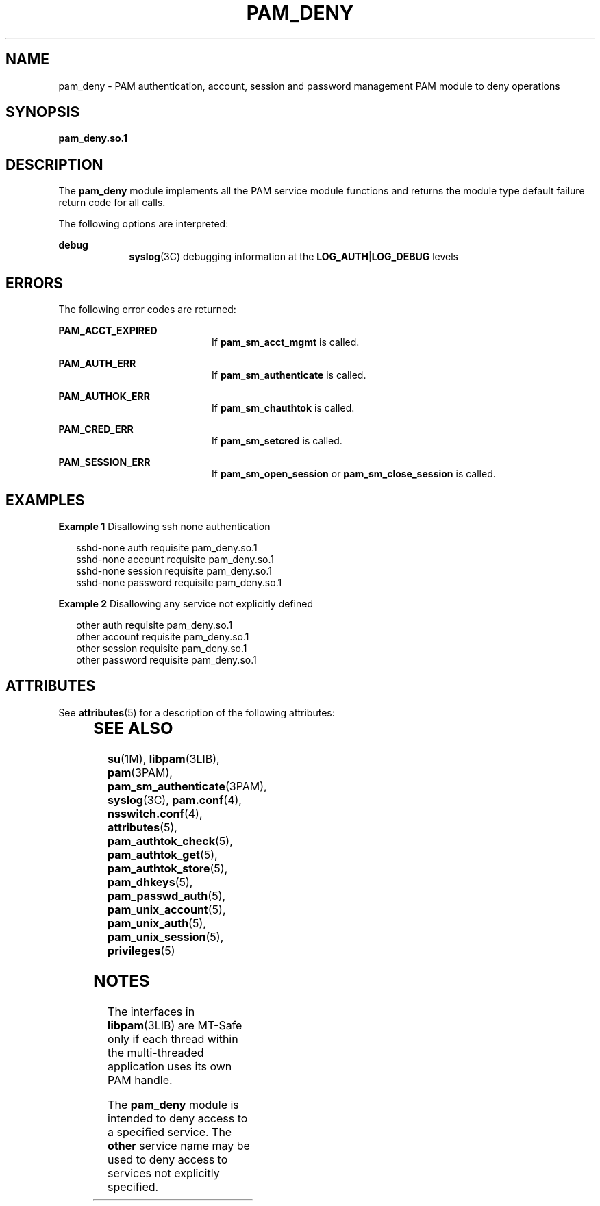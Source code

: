 '\" te
.\"  Copyright (c) 2005, Sun Microsystems, Inc.  All Rights Reserved
.\" The contents of this file are subject to the terms of the Common Development and Distribution License (the "License").  You may not use this file except in compliance with the License.
.\" You can obtain a copy of the license at usr/src/OPENSOLARIS.LICENSE or http://www.opensolaris.org/os/licensing.  See the License for the specific language governing permissions and limitations under the License.
.\" When distributing Covered Code, include this CDDL HEADER in each file and include the License file at usr/src/OPENSOLARIS.LICENSE.  If applicable, add the following below this CDDL HEADER, with the fields enclosed by brackets "[]" replaced with your own identifying information: Portions Copyright [yyyy] [name of copyright owner]
.TH PAM_DENY 5 "Jun 16, 2005"
.SH NAME
pam_deny \- PAM authentication, account, session and password management PAM
module to deny operations
.SH SYNOPSIS
.LP
.nf
\fBpam_deny.so.1\fR
.fi

.SH DESCRIPTION
.sp
.LP
The \fBpam_deny\fR module implements all the PAM service module functions and
returns the module type default failure return code for all calls.
.sp
.LP
The following options are interpreted:
.sp
.ne 2
.na
\fBdebug\fR
.ad
.RS 9n
\fBsyslog\fR(3C) debugging information at the \fBLOG_AUTH\fR|\fBLOG_DEBUG\fR
levels
.RE

.SH ERRORS
.sp
.LP
The following error codes are returned:
.sp
.ne 2
.na
\fB\fBPAM_ACCT_EXPIRED\fR\fR
.ad
.RS 20n
If \fBpam_sm_acct_mgmt\fR is called.
.RE

.sp
.ne 2
.na
\fB\fBPAM_AUTH_ERR\fR\fR
.ad
.RS 20n
If \fBpam_sm_authenticate\fR is called.
.RE

.sp
.ne 2
.na
\fB\fBPAM_AUTHOK_ERR\fR\fR
.ad
.RS 20n
If \fBpam_sm_chauthtok\fR is called.
.RE

.sp
.ne 2
.na
\fB\fBPAM_CRED_ERR\fR\fR
.ad
.RS 20n
If \fBpam_sm_setcred\fR is called.
.RE

.sp
.ne 2
.na
\fB\fBPAM_SESSION_ERR\fR\fR
.ad
.RS 20n
If \fBpam_sm_open_session\fR or \fBpam_sm_close_session\fR is called.
.RE

.SH EXAMPLES
.LP
\fBExample 1 \fRDisallowing ssh none authentication
.sp
.in +2
.nf
 sshd-none      auth       requisite   pam_deny.so.1
 sshd-none      account    requisite   pam_deny.so.1
 sshd-none      session    requisite   pam_deny.so.1
 sshd-none      password   requisite   pam_deny.so.1
.fi
.in -2
.sp

.LP
\fBExample 2 \fRDisallowing any service not explicitly defined
.sp
.in +2
.nf
 other          auth       requisite   pam_deny.so.1
 other          account    requisite   pam_deny.so.1
 other          session    requisite   pam_deny.so.1
 other          password   requisite   pam_deny.so.1
.fi
.in -2
.sp

.SH ATTRIBUTES
.sp
.LP
See \fBattributes\fR(5) for a description of the following attributes:
.sp

.sp
.TS
box;
c | c
l | l .
ATTRIBUTE TYPE	ATTRIBUTE VALUE
_
Interface Stability	Evolving
_
MT Level	MT-Safe with exceptions
.TE

.SH SEE ALSO
.sp
.LP
\fBsu\fR(1M), \fBlibpam\fR(3LIB), \fBpam\fR(3PAM),
\fBpam_sm_authenticate\fR(3PAM), \fBsyslog\fR(3C), \fBpam.conf\fR(4),
\fBnsswitch.conf\fR(4), \fBattributes\fR(5), \fBpam_authtok_check\fR(5),
\fBpam_authtok_get\fR(5), \fBpam_authtok_store\fR(5), \fBpam_dhkeys\fR(5),
\fBpam_passwd_auth\fR(5), \fBpam_unix_account\fR(5), \fBpam_unix_auth\fR(5),
\fBpam_unix_session\fR(5), \fBprivileges\fR(5)
.SH NOTES
.sp
.LP
The interfaces in \fBlibpam\fR(3LIB) are MT-Safe only if each thread within the
multi-threaded application uses its own PAM handle.
.sp
.LP
The \fBpam_deny\fR module is intended to deny access to a specified service.
The \fBother\fR service name may be used to deny access to services not
explicitly specified.
